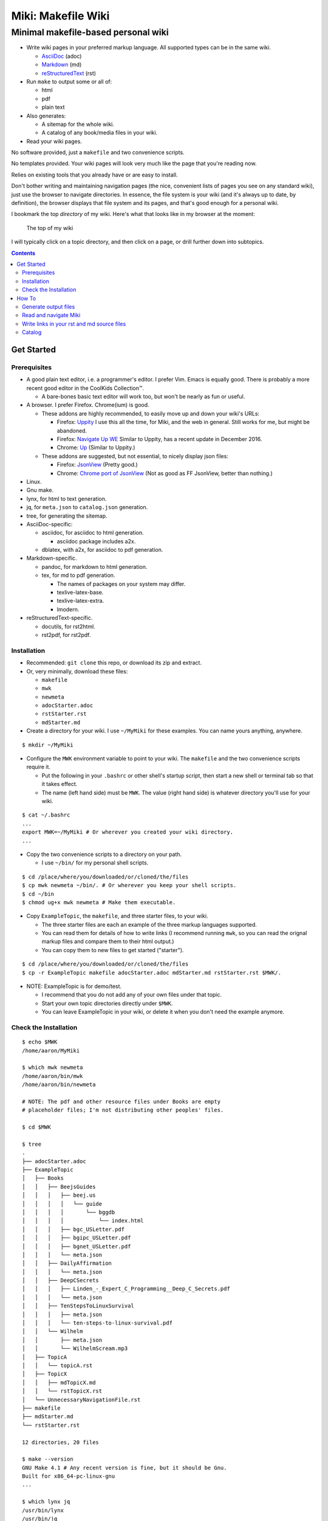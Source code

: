 <<<<<<<<<<<<<<<<<<<
Miki: Makefile Wiki
<<<<<<<<<<<<<<<<<<<

Minimal makefile-based personal wiki
<<<<<<<<<<<<<<<<<<<<<<<<<<<<<<<<<<<<

.. meta::
    :description: https://github.com/a3n/miki
	 Miki: minimal makefile-based personal wiki.

* Write wiki pages in your preferred markup language.
  All supported types can be in the same wiki.
  
  * `AsciiDoc
    <https://en.wikipedia.org/wiki/AsciiDoc>`__ (adoc)
  * `Markdown
    <https://en.wikipedia.org/wiki/Markdown>`__ (md)
  * `reStructuredText
    <https://en.wikipedia.org/wiki/ReStructuredText>`__ (rst)

* Run ``make`` to output some or all of:
  
  * html
  * pdf
  * plain text

* Also generates:

  * A sitemap for the whole wiki.
  * A catalog of any book/media files in your wiki.

* Read your wiki pages.

No software provided, just a ``makefile`` and two convenience scripts.

No templates provided.
Your wiki pages will look very much like the page that you're reading now.

Relies on existing tools that you already have or are easy to install.

Don't bother writing and maintaining navigation pages
(the nice, convenient lists of pages you see on any standard wiki),
just use the browser to navigate directories.
In essence, the file system is your wiki
(and it's always up to date, by definition),
the browser displays that file system and its pages,
and that's good enough for a personal wiki.

I bookmark the top `directory` of my wiki.
Here's what that looks like in my browser at the moment:

.. figure:: aaronsMiki.png
   :width: 100 %
   :target: aaronsMiki.png
   :alt: The top of my wiki

   The top of my wiki

I will typically click on a topic directory,
and then click on a page,
or drill further down into subtopics.

.. contents::

Get Started
===========

Prerequisites
-------------

* A good plain text editor, i.e. a programmer's editor.
  I prefer Vim. Emacs is equally good.
  There is probably a more recent good editor in the CoolKids Collection™.

  * A bare-bones basic text editor will work too,
    but won't be nearly as fun or useful.

* A browser. I prefer Firefox. Chrome(ium) is good.

  * These addons are highly recommended,
    to easily move up and down your wiki's URLs:

    * Firefox: `Uppity
      <https://addons.mozilla.org/en-US/firefox/addon/uppity/>`__
      I use this all the time, for Miki, and the web in general.
      Still works for me, but might be abandoned.
    * Firefox: `Navigate Up WE
      <https://addons.mozilla.org/en-US/firefox/addon/navigate-up-we/>`__
      Similar to Uppity, has a recent update in December 2016.
    * Chrome: `Up
      <https://chrome.google.com/webstore/detail/up/iohgglcbddjknnemakghbjadinmopafl>`__
      (Similar to Uppity.)
  * These addons are suggested, but not essential,
    to nicely display json files:

    * Firefox: `JsonView <https://addons.mozilla.org/en-US/firefox/addon/jsonview>`__
      (Pretty good.)
    * Chrome: `Chrome port of JsonView <https://chrome.google.com/webstore/detail/jsonview/chklaanhfefbnpoihckbnefhakgolnmc>`__
      (Not as good as FF JsonView, better than nothing.)

* Linux.
* Gnu make.
* lynx, for html to text generation.
* jq, for ``meta.json`` to ``catalog.json`` generation.
* tree, for generating the sitemap.

* AsciiDoc-specific:

  * asciidoc, for asciidoc to html generation.

    * asciidoc package includes a2x.

  * dblatex, with a2x, for asciidoc to pdf generation.

* Markdown-specific.

  * pandoc, for markdown to html generation.
  * tex, for md to pdf generation.

    * The names of packages on your system may differ.
    * texlive-latex-base.
    * texlive-latex-extra.
    * lmodern.

* reStructuredText-specific.

  * docutils, for rst2html.
  * rst2pdf, for rst2pdf.


Installation
------------

* Recommended: ``git clone`` this repo, or download its zip and extract.
* Or, very minimally, download these files:

  * ``makefile``
  * ``mwk``
  * ``newmeta``
  * ``adocStarter.adoc``
  * ``rstStarter.rst``
  * ``mdStarter.md``

* Create a directory for your wiki.
  I use ``~/MyMiki`` for these examples.
  You can name yours anything, anywhere.

::

  $ mkdir ~/MyMiki

* Configure the ``MWK`` environment variable to point to your wiki.
  The ``makefile`` and the two convenience scripts require it.

  * Put the following in your ``.bashrc`` or other shell's startup script,
    then start a new shell or terminal tab so that it takes effect.
  * The name (left hand side) must be ``MWK``.
    The value (right hand side) is
    whatever directory you'll use for your wiki.

::

  $ cat ~/.bashrc
  ...
  export MWK=~/MyMiki # Or wherever you created your wiki directory.
  ...

* Copy the two convenience scripts to a directory on your path.

  * I use ``~/bin/`` for my personal shell scripts.

::

  $ cd /place/where/you/downloaded/or/cloned/the/files
  $ cp mwk newmeta ~/bin/. # Or wherever you keep your shell scripts.
  $ cd ~/bin
  $ chmod ug+x mwk newmeta # Make them executable.

* Copy ``ExampleTopic``, the ``makefile``,
  and three starter files, to your wiki.

  * The three starter files are each an example
    of the three markup languages supported.
  * You can read them for details of how to write links
    (I recommend running ``mwk``, so you can read the orignal
    markup files and compare them to their html output.)
  * You can copy them to new files to get started ("starter").

::

  $ cd /place/where/you/downloaded/or/cloned/the/files
  $ cp -r ExampleTopic makefile adocStarter.adoc mdStarter.md rstStarter.rst $MWK/.

* NOTE: ExampleTopic is for demo/test.

  * I recommend that you do not add any of your own files under that topic.
  * Start your own topic directories directly under ``$MWK``.
  * You can leave ExampleTopic in your wiki,
    or delete it when you don't need the example anymore.

Check the Installation
----------------------

::

  $ echo $MWK
  /home/aaron/MyMiki

  $ which mwk newmeta
  /home/aaron/bin/mwk
  /home/aaron/bin/newmeta

  # NOTE: The pdf and other resource files under Books are empty
  # placeholder files; I'm not distributing other peoples' files.

  $ cd $MWK

  $ tree 
  .
  ├── adocStarter.adoc
  ├── ExampleTopic
  │   ├── Books
  │   │   ├── BeejsGuides
  │   │   │   ├── beej.us
  │   │   │   │   └── guide
  │   │   │   │       └── bggdb
  │   │   │   │           └── index.html
  │   │   │   ├── bgc_USLetter.pdf
  │   │   │   ├── bgipc_USLetter.pdf
  │   │   │   ├── bgnet_USLetter.pdf
  │   │   │   └── meta.json
  │   │   ├── DailyAffirmation
  │   │   │   └── meta.json
  │   │   ├── DeepCSecrets
  │   │   │   ├── Linden_-_Expert_C_Programming__Deep_C_Secrets.pdf
  │   │   │   └── meta.json
  │   │   ├── TenStepsToLinuxSurvival
  │   │   │   ├── meta.json
  │   │   │   └── ten-steps-to-linux-survival.pdf
  │   │   └── Wilhelm
  │   │       ├── meta.json
  │   │       └── WilhelmScream.mp3
  │   ├── TopicA
  │   │   └── topicA.rst
  │   ├── TopicX
  │   │   ├── mdTopicX.md
  │   │   └── rstTopicX.rst
  │   └── UnnecessaryNavigationFile.rst
  ├── makefile
  ├── mdStarter.md
  └── rstStarter.rst

  12 directories, 20 files

  $ make --version
  GNU Make 4.1 # Any recent version is fine, but it should be Gnu.
  Built for x86_64-pc-linux-gnu
  ...

  $ which lynx jq
  /usr/bin/lynx
  /usr/bin/jq

  $ which rst2html rst2pdf
  /usr/bin/rst2html
  /usr/bin/rst2pdf

  $ which pandoc latex pdftex
  /usr/bin/pandoc
  /usr/bin/latex
  /usr/bin/pdftex

  $ which asciidoc a2x dblatex
  /usr/bin/asciidoc
  /usr/bin/a2x
  /usr/bin/dblatex

How To
======

Generate output files
---------------------

You use ``mwk`` to generate your html and other output files.
``mwk`` in turn calls ``make``, which (re)generates whatever output file
is missing or older than its source rst or md file.

::

  $ mwk clean # Remove all generated files.

  $ mwk print # Do nothing but print to the terminal
              # all rst, md and meta.json source files found,
              # and all corresponding targets based on source.

  $ mwk # Default target is html, catalog and sitemap. The most common invocation.

  $ mwk html # Generate html, catalog and sitemap targets.

  $ mwk catalog # Just generate the catalog.

  $ mwk sitemap # Just generate the sitemap.

  $ mwk pdf # Just generate pdf output files from rst and md files.

  $ mwk text # Generate html files, and then text files from those.

  $ mwk all # Generate all output file types.

  $ mwk -B [target] # Force generation, regardless of up to dateness.
                    # Options like -B are passed through to make.

  $ mwk badlinks # Look for local links in local files that are invalid.
                 # Very handy after moving topics around.

  $ mwk goodlinks # Look for local links in local files that are valid.
                  # Not as useful as badlinks. I never use it.

* Generate html files.

::

  # You can run mwk from any directory on your system,
  # even outside the wiki, and the files will be generated
  # in their proper places.
  #
  # For the moment, we'll generate from within the top of the wiki.
  #
  $ cd $MWK

  $ mwk clean # Just to be sure we're both starting from zero.
  cleaned

  $ tree -L 2 
  .
  ├── adocStarter.adoc
  ├── ExampleTopic
  │   ├── Books
  │   ├── TopicA
  │   ├── TopicX
  │   └── UnnecessaryNavigationFile.rst
  ├── makefile
  ├── mdStarter.md
  └── rstStarter.rst

  4 directories, 5 files

  $ mwk
  ... make output ..

  $ tree -L 2
  .
  ├── adocStarter.adoc
  ├── adocStarter.html
  ├── catalog.json
  ├── ExampleTopic
  │   ├── Books
  │   ├── TopicA
  │   ├── TopicX
  │   ├── UnnecessaryNavigationFile.html
  │   └── UnnecessaryNavigationFile.rst
  ├── makefile
  ├── mdStarter.html
  ├── mdStarter.md
  ├── rstStarter.html
  ├── rstStarter.rst
  └── sitemap.html

  4 directories, 11 files

* New files: 

  * ``catalog.json`` at the top of the wiki.
  * ``sitemap.html`` at the top of the wiki.
  * New html files wherever an adoc, rst or md file is found.

Read and navigate Miki
----------------------

You know how wikis work, and how the web works in general.
You write links in pages, and you follow them.

You do the same with Miki,
but I recommend not writing pages, or parts of pages,
that are mostly navigational.

Instead, use your browser to navigate directories,
and click on files when you get there.
Directory listings are always up to date,
and you'll have to fix fewer broken links when you move things around.

My suggestion:

* In your browser, bookmark the top `directory` of your wiki,
  whatever the value of ``$MWK`` is,
  rather than a page in the top directory.

* In ``$MWK``, create a directory for each topic,
  and subdirectories for subtopics.

  * Create whatever rst or md source files you need
    in your topic directories.
  * Write links that are relevant to your topic
    in your source files.

    * In my opinion, "the top of my main wiki"
      is not relevant to your topic.
    * But a link to another page within the topic may be useful.
  * Copy in any external files that you need:
    html, pdf, media files, images, etc.

* Click down through the topic directories and pages as needed.

``mwk`` generates a sitemap,
at ``$MWK/sitemap.html``.
All files and directories in the wiki are listed and clickable.

For moving up and down from where you happen to be,
here's where the Firefox Uppity addon,
or the Chrome Up addon, shows its worth.

Drill down to a page somewhere down in your wiki.
Now decide to go to the top of the wiki
(or anywhere in between, if you like).

I'll go to a page in ``ExampleTopic/TopicA``.
There's no purely navigational link on the page,
and specifically no link to the top of the wiki.

You could repeatedly click the back button,
and depending on the route you took to get to this file,
you might end up where you want. Or not.

Uppity/Up lets you move up the URL levels,
similar to moving up in a file manager.

.. figure:: uppity.png
   :width: 100 %
   :target: uppity.png
   :alt: The current URL exposed

   The current URL exposed

* I'm viewing ``topicA.html``.
* I want to go to the top of the wiki.
* Click on Uppity's dropdown, next to the green swoop arrow.

  * We're down at ``topicA.html`` in the URL.
  * All URL levels are available to choose.
  * I've moved the mouse to ``.../MyMiki``.
  * If I click there, that directory will be displayed.

If you click on the green swoop arrow itself, instead of the dropdown,
Uppity will immediately move you up one URL level.

Write links in your rst and md source files
-------------------------------------------

In your markup source files,
when linking to other files that are generated from markup source files:

::

  file:///home/aaron/MyMiki/ExampleTopic/TopicA/topicA.html

should instead be written as ...

::

  $MWK/ExampleTopic/TopicA/atopicA.adoc
  $MWK/ExampleTopic/TopicA/mtopicA.md
  $MWK/ExampleTopic/TopicA/rtopicA.rst

... depending on what you're linking to.

``mwk`` will translate these to full and proper links.

Example: Say we're writing an rst file, ``myRst.rst``,
and in that file we want a link to the ``.adoc`` file above.

And now we run ``mwk all``, to generate html, pdf and txt files
for every source markup file, including for ``myRst.rst``.

The link in the generated ``myRst.html`` will be to ``atopicA.html``.
Because in an html file,
you probably want to navigate to another html file.

In the generated ``myRst.pdf``,
the link in that same line will be to ``atopicA.pdf``.

In the generated ``myRst.txt``,
the link in that same line will be to ``atopicA.txt``.

Three different file types (html, pdf, txt)
generated from one source markup file (rst).

In each of the three output files,
the type of link appropriate for that file is generated.

While writing myRst.rst in your nice editor (Vim, Emacs, etc),
if you place your cursor on 
``$MWK/ExampleTopic/TopicA/atopicA.adoc``,
then in Vim for example, you can type ``gf`` for "get file" (or "go file?")
and the editor will open that markup file.

In essence, you can navigate from source to source, like a wiki,
while you're maintaining your wiki files.

More complete descriptions of writing links are found in:

* $MWK/adocStarter.adoc and its output files: .html, .pdf, .txt.
* $MWK/mdStarter.md and its output files: .html, .pdf, .txt.
* $MWK/rstStarter.rst and its output files: .html, .pdf, .txt.

Catalog
-------

Have you grown sleepy from reading this far? Take a nap and come back.

::

  L2 use bed.
  Fade to black.
  Wake up with sword.
  ...

Miki includes a bare bones book/media catalog tool,
which you don't have to use.

Each cataloged resource has an associated ``meta.json`` file
describing the resource.
When you run ``mwk``, it looks for all ``meta.json`` files in the wiki
and collects them all into a single ``catalog.json`` file
at the top of the wiki.

I wrote it because I found it convenient to keep my book and
other resource files within Miki, to link to them,
and I wanted a single listing of all my resources.
And now that I have that single listing,
I find it convenient to keep all my books there,
whether I link to them or not.

The included ``newmeta`` script
will create a starter ``meta.json`` file for you:

::

  $ cd $MWK/anywhere/DirectoryThatHasYourBook
  
  $ newmeta yourbook.pdf

  $ cat meta.json
  {
      "title": "yourbook.pdf",
      "subtitle": "yourbook.pdf",
      "categoryPrimary": "none",
      "categorySecondary": "none",
      "link": "$MWK/anywhere/DirectoryThatHasYourBook/yourbook.pdf",
      "note": "Edit all fields except link and meta.",
      "meta": "$MWK/anywhere/DirectoryThatHasYourBook/meta.json"
  }

The following targets will build ``$MWK/catalog.json``.

::

 $ mwk

 $ mwk html

 $ mwk catalog

 $ mwk all

``$MWK/catalog.json`` is generated at the very top of the wiki,
regardless of where in the wiki the ``meta.json`` files are found.

I organize my books and other resource media under a single ``Books``
directory, with one directory per resource.
As long as it's in your wiki, the name or location of your
resource directory doesn't matter.
In fact you don't have to keep all your cataloged resources in one
directory; scatter them throughout your wiki if you like.

::

  $cd $MWK/ExampleTopic
  
  $ tree -F Books
  Books
  ├── BeejsGuides/
  │   ├── beej.us/
  │   │   └── guide/
  │   │       └── bggdb/
  │   │           └── index.html
  │   ├── bgc_USLetter.pdf
  │   ├── bgipc_USLetter.pdf
  │   ├── bgnet_USLetter.pdf
  │   └── meta.json
  ├── DailyAffirmation/
  │   └── meta.json
  ├── DeepCSecrets/
  │   ├── Linden_-_Expert_C_Programming__Deep_C_Secrets.pdf
  │   └── meta.json
  ├── TenStepsToLinuxSurvival/
  │   ├── meta.json
  │   └── ten-steps-to-linux-survival.pdf
  └── Wilhelm/
      ├── meta.json
          └── WilhelmScream.mp3


I don't use category directories, like, say, `Books/Science/`,
with all science book directories under there;
that way lies madness and maintenance.
All organization is done in the ``catalog.json`` generated file,
based on categories in the individual ``meta.json`` files.

If you keep your book directories in one overall directory,
then you can think of it like this:

* The Books directory is like a sql table.
* Each book directory under Books is a record.
* The fields in ``meta.json`` are columns.
* The link field points to a binary blob.
* The title field is (very loosely) the primary key.
* The category fields are foreign keys
  to the sections in ``catalog.json`` where those categories end up.

Here's ``Wilhelm/meta.json``:

::

  {
      "title": "The Wilhelm Scream",
      "subtitle": "Audio sample",
      "categoryPrimary": "Civilization",
      "categorySecondary": "Audio",
      "link": "$MWK/ExampleTopic/Books/Wilhelm/WilhelmScream.mp3",
      "source": "https://archive.org/details/WilhelmScreamSample",
      "note": "Creative Commons, Public Domain",
      "meta": "$MWK/ExampleTopic/Books/Wilhelm/meta.json"
  }

The only fields that ``mwk catalog`` cares about are:

* "title"
* "categoryPrimary"
* "categorySecondary"

If you use them (everything is optional),
those three fields `should` have plain string values as shown,
but they can be any legal json, including arrays and objects.
``mwk`` will cause all objects from all found ``meta.json`` files
to be collected in a single ``catalog.json`` file,
sorted by title and grouped by categories.

If you also have a "link" field,
whose value is a link to the book or other resource,
then ``catalog.json`` will include that link,
and you can easily browse your books in ``catalog.json``.

    In Firefox,
    the recommended addon JsonView makes the link fields clickable.
    In Chrome, I have not found any json viewer addon
    that will make a ``file:`` URL clickable. YMMV.

Every field in a ``meta.json`` object is optional,
and you can add new fields.
The only requirement is that everything inside an object must be valid json.

* Read the ``meta.json`` files included with ``ExampleTopic``
  for ideas on how to document your resources.

::

  $cd $MWK/ExampleTopic
  
  $ tree -F Books 
  Books
  ├── BeejsGuides/
  │   ├── beej.us/
  │   │   └── guide/
  │   │       └── bggdb/
  │   │           └── index.html
  │   ├── bgc_USLetter.pdf
  │   ├── bgipc_USLetter.pdf
  │   ├── bgnet_USLetter.pdf
  │   └── meta.json

There are four resources in ``BeejsGuides``,
the three pdfs and the html that you see above.
They are all tracked in the single ``meta.json`` file,
with four json objects.

::

  $ cat Books/BeejsGuides/meta.json
  {
      "title": "Beej's Quick Guide to GDB",
      "categoryPrimary": "Software",
      "categorySecondary": "C",
      "link": "$MWK/ExampleTopic/Books/BeejsGuides/beej.us/guide/bggdb/index.html",
      "source": "http://beej.us/guide/bggdb/",
      "meta": "$MWK/ExampleTopic/Books/BeejsGuides/meta.json"
  }
  {
      "title": "Beej's Guide to C Programming",
      "subtitle": "Rough draft",
      "categoryPrimary": "Software",
      "categorySecondary": "C",
      "link": "$MWK/ExampleTopic/Books/BeejsGuides/bgc_USLetter.pdf",
      "source": "http://beej.us/guide/bgc/",
      "meta": "$MWK/ExampleTopic/Books/BeejsGuides/meta.json"
  }
  {
      "title": "Beej's Guide to Unix IPC",
      "categoryPrimary": "Software",
      "categorySecondary": "C",
      "link": "$MWK/ExampleTopic/Books/BeejsGuides/bgipc_USLetter.pdf",
      "source": "http://beej.us/guide/bgipc/",
      "meta": "$MWK/ExampleTopic/Books/BeejsGuides/meta.json"
  }
  {
      "title": "Beej's Guide to Network Programming",
      "subtitle": "Using Internet Sockets",
      "categoryPrimary": "Software",
      "categorySecondary": "C",
      "link": "$MWK/ExampleTopic/Books/BeejsGuides/bgnet_USLetter.pdf",
      "source": "http://beej.us/guide/bgnet/",
      "meta": "$MWK/ExampleTopic/Books/BeejsGuides/meta.json"
  }

Note that the four top-level json objects in ``meta.json``
are `not` separated by commas.
Everything `within` a top level object must be legal json,
but the object(s) at the top of a ``meta.json`` file
are free floating in the universe until ``mwk``
collects them into an array in ``catalog.json``.

::

  ├── DailyAffirmation/
  │   └── meta.json

This ``meta.json`` file does not track a file on disk,
it just tracks a thought, contained in ``meta.json`` as a note.
It shows up in ``$MWK/catalog.json`` like any other tracked resource.

::

  ├── DeepCSecrets/
  │   ├── Linden_-_Expert_C_Programming__Deep_C_Secrets.pdf
  │   └── meta.json
  ├── TenStepsToLinuxSurvival/
  │   ├── meta.json
  │   └── ten-steps-to-linux-survival.pdf

These two ``meta.json`` files each track a single pdf file.

::

  └── Wilhelm/
      ├── meta.json
      └── WilhelmScream.mp3

This ``meta.json`` file tracks an mp3 file.
